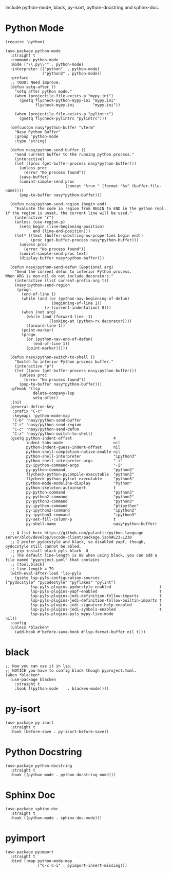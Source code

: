 Include python-mode, black, py-isort, python-docstring and sphinx-doc.

* Python Mode

#+begin_src elisp
  (require 'python)

  (use-package python-mode
    :straight t
    :commands python-mode
    :mode ("\\.py\\'" . python-mode)
    :interpreter (("python"  . python-mode)
                  ("python3" . python-mode))
    :preface
    ;; TODO: Need improve.
    (defun setq-after ()
      "setq after python mode."
      (when (projectile-file-exists-p "mypy.ini")
        (gsetq flycheck-python-mypy-ini "mypy.ini"
               flycheck-mypy.ini        "mypy.ini"))

      (when (projectile-file-exists-p "pylintrc")
        (gsetq flycheck-pylintrc "pylintrc")))

    (defcustom nasy*python-buffer "vterm"
      "Nasy Python Buffer"
      :group 'python-mode
      :type 'string)

    (defun nasy/python-send-buffer ()
      "Send current buffer to the running python process."
      (interactive)
      (let ((proc (get-buffer-process nasy*python-buffer)))
        (unless proc
          (error "No process found"))
        (save-buffer)
        (comint-simple-send proc
                            (concat "%run " (format "%s" (buffer-file-name))))
        (pop-to-buffer nasy*python-buffer)))

    (defun nasy/python-send-region (begin end)
      "Evaluate the code in region from BEGIN to END in the python repl.
  if the region is unset, the current line will be used."
      (interactive "r")
      (unless (use-region-p)
        (setq begin (line-beginning-position)
              end (line-end-position)))
      (let* ((text (buffer-substring-no-properties begin end))
             (proc (get-buffer-process nasy*python-buffer)))
        (unless proc
          (error "No process found"))
        (comint-simple-send proc text)
        (display-buffer nasy*python-buffer)))

    (defun nasy/python-send-defun (&optional arg)
      "Send the current defun to inferior Python process.
  When ARG is non-nil do not include decorators."
      (interactive (list current-prefix-arg t))
      (nasy:python-send-region
       (progn
         (end-of-line 1)
         (while (and (or (python-nav-beginning-of-defun)
                      (beginning-of-line 1))
                   (> (current-indentation) 0)))
         (when (not arg)
           (while (and (forward-line -1)
                     (looking-at (python-rx decorator))))
           (forward-line 1))
         (point-marker)
         (progn
           (or (python-nav-end-of-defun)
              (end-of-line 1))
           (point-marker)))))

    (defun nasy/python-switch-to-shell ()
      "Switch to inferior Python process buffer."
      (interactive "p")
      (let ((proc (get-buffer-process nasy:python-buffer)))
        (unless proc
          (error "No process found"))
        (pop-to-buffer nasy*python-buffer)))
    :gfhook '(lsp
              delete-company-lsp
              setq-after)
    :init
    (general-define-key
     :prefix "C-c"
     :keymaps 'python-mode-map
     "C-b" 'nasy/python-send-buffer
     "C-r" 'nasy/python-send-region
     "C-c" 'nasy/python-send-defun
     "C-z" 'nasy/python-switch-to-shell)
    (gsetq python-indent-offset                  4
           indent-tabs-mode                      nil
           python-indent-guess-indent-offset     nil
           python-shell-completion-native-enable nil
           python-shell-interpreter              "ipython3"
           python-shell-interpreter-args         "-i"
           py-ipython-command-args               "-i"
           py-python-command                     "python3"
           flycheck-python-pycompile-executable  "python3"
           flycheck-python-pylint-executable     "python3"
           python-mode-modeline-display          "Python"
           python-skeleton-autoinsert            t
           py-python-command                     "python3"
           py-python2-command                    "python2"
           py-python3-command                    "python3"
           py-ipython-command                    "ptipython"
           py-ipython2-command                   "ipython2"
           py-ipython3-command                   "ipython3"
           py-set-fill-column-p                  t
           py-shell-name                         nasy*python-buffer)

    ;; A list here https://github.com/palantir/python-language-server/blob/develop/vscode-client/package.json#L23-L230
    ;; I prefer pydocstyle and black, so disabled yapf, though, pydocstyle still cannot be abled.
    ;; pip install black pyls-black -U
    ;; The default line-length is 88 when using black, you can add a file named "pyproject.yaml" that contains
    ;; [tool.black]
    ;; line-length = 79
    (with-eval-after-load 'lsp-pyls
      (gsetq lsp-pyls-configuration-sources                          ["pydocstyle" "pycodestyle" "pyflakes" "pylint"]
             lsp-pyls-plugins-pydocstyle-enabled                     t
             lsp-pyls-plugins-yapf-enabled                           t
             lsp-pyls-plugins-jedi-definition-follow-imports         t
             lsp-pyls-plugins-jedi-definition-follow-builtin-imports t
             lsp-pyls-plugins-jedi-signature-help-enabled            t
             lsp-pyls-plugins-jedi-symbols-enabled                   t
             lsp-pyls-plugins-pyls_mypy-live-mode                    nil))
    :config
    (unless *blacken*
      (add-hook #'before-save-hook #'lsp-format-buffer nil t)))
#+end_src

* black

#+begin_src elisp
  ;; Now you can use it in lsp.
  ;; NOTICE you have to config black though pyproject.toml.
  (when *blacken*
    (use-package blacken
      :straight t
      :hook ((python-mode    . blacken-mode))))
#+end_src

* py-isort

#+begin_src elisp
  (use-package py-isort
    :straight t
    :hook (before-save . py-isort-before-save))
#+end_src

* Python Docstring

#+begin_src elisp
  (use-package python-docstring
    :straight t
    :hook ((python-mode . python-docstring-mode)))
#+end_src

* Sphinx Doc

#+begin_src elisp
  (use-package sphinx-doc
    :straight t
    :hook ((python-mode . sphinx-doc-mode)))
#+end_src

* pyimport

#+begin_src elisp
  (use-package pyimport
    :straight t
    :bind (:map python-mode-map
                ("C-c C-i" . pyimport-insert-missing)))
#+end_src
